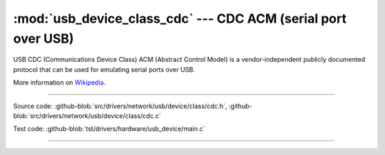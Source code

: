 :mod:`usb_device_class_cdc` --- CDC ACM (serial port over USB)
==============================================================

USB CDC (Communications Device Class) ACM (Abstract Control Model) is
a vendor-independent publicly documented protocol that can be used for
emulating serial ports over USB.

More information on Wikipedia_.

----------------------------------------------

.. module:: usb_device_class_cdc
   :synopsis: CDC ACM (serial port over USB).

Source code: :github-blob:`src/drivers/network/usb/device/class/cdc.h`, :github-blob:`src/drivers/network/usb/device/class/cdc.c`

Test code: :github-blob:`tst/drivers/hardware/usb_device/main.c`

----------------------------------------------

.. doxygenfile:: drivers/network/usb/device/class/cdc.h
   :project: simba

.. _Wikipedia: https://en.wikipedia.org/wiki/USB_communications_device_class
